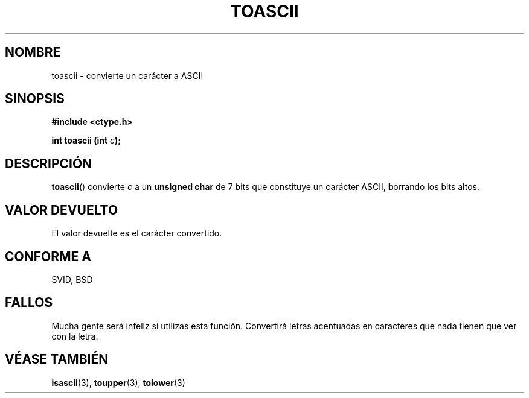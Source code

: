 .\" Hey Emacs! This file is -*- nroff -*- source.
.\" (c) 1995 by Jim Van Zandt <jrv@vanzandt.mv.com>
.\"
.\" Permission is granted to make and distribute verbatim copies of this
.\" manual provided the copyright notice and this permission notice are
.\" preserved on all copies.
.\"
.\" Permission is granted to copy and distribute modified versions of this
.\" manual under the conditions for verbatim copying, provided that the
.\" entire resulting derived work is distributed under the terms of a
.\" permission notice identical to this one
.\" 
.\" Since the Linux kernel and libraries are constantly changing, this
.\" manual page may be incorrect or out-of-date.  The author(s) assume no
.\" responsibility for errors or omissions, or for damages resulting from
.\" the use of the information contained herein.  The author(s) may not
.\" have taken the same level of care in the production of this manual,
.\" which is licensed free of charge, as they might when working
.\" professionally.
.\" 
.\" Formatted or processed versions of this manual, if unaccompanied by
.\" the source, must acknowledge the copyright and authors of this work.
.\" License.
.\"
.\" Added BUGS section, aeb, 950919
.\"
.TH TOASCII 3  "16 septiembre 1995" "GNU" "Manual del Programador de Linux"
.SH NOMBRE
toascii \- convierte un carácter a ASCII
.SH SINOPSIS
.nf
.B #include <ctype.h>
.sp
.BI "int toascii (int " "c" ");"
.fi
.SH DESCRIPCIÓN
\fBtoascii\fP() convierte \fIc\fP a un \fBunsigned char\fP de 7 bits que constituye un carácter ASCII, borrando los bits altos.
.SH "VALOR DEVUELTO"
El valor devuelte es el carácter convertido.
.SH "CONFORME A"
SVID, BSD
.SH FALLOS
Mucha gente será infeliz si utilizas esta función. Convertirá letras acentuadas en caracteres que nada tienen que ver con la letra.
.SH "VÉASE TAMBIÉN"
.BR isascii "(3), " toupper "(3), " tolower (3)


